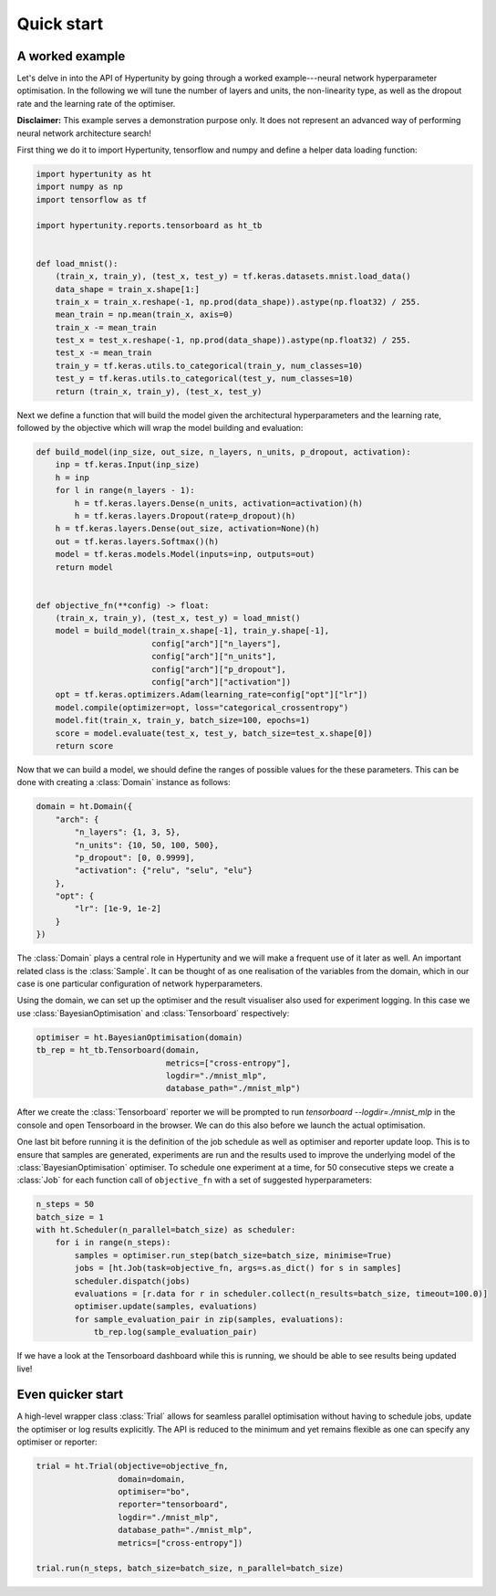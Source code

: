 Quick start
===========

A worked example
~~~~~~~~~~~~~~~~

Let's delve in into the API of Hypertunity by going through a worked example---neural network hyperparameter optimisation.
In the following we will tune the number of layers and units, the non-linearity type, as well as the dropout rate and the
learning rate of the optimiser.

**Disclaimer:** This example serves a demonstration purpose only. It does not represent an advanced way of performing
neural network architecture search!

First thing we do it to import Hypertunity, tensorflow and numpy and define a helper data loading function:

.. code-block:: python

    import hypertunity as ht
    import numpy as np
    import tensorflow as tf

    import hypertunity.reports.tensorboard as ht_tb


    def load_mnist():
        (train_x, train_y), (test_x, test_y) = tf.keras.datasets.mnist.load_data()
        data_shape = train_x.shape[1:]
        train_x = train_x.reshape(-1, np.prod(data_shape)).astype(np.float32) / 255.
        mean_train = np.mean(train_x, axis=0)
        train_x -= mean_train
        test_x = test_x.reshape(-1, np.prod(data_shape)).astype(np.float32) / 255.
        test_x -= mean_train
        train_y = tf.keras.utils.to_categorical(train_y, num_classes=10)
        test_y = tf.keras.utils.to_categorical(test_y, num_classes=10)
        return (train_x, train_y), (test_x, test_y)


Next we define a function that will build the model given the architectural hyperparameters and the learning rate,
followed by the objective which will wrap the model building and evaluation:

.. code-block:: python

    def build_model(inp_size, out_size, n_layers, n_units, p_dropout, activation):
        inp = tf.keras.Input(inp_size)
        h = inp
        for l in range(n_layers - 1):
            h = tf.keras.layers.Dense(n_units, activation=activation)(h)
            h = tf.keras.layers.Dropout(rate=p_dropout)(h)
        h = tf.keras.layers.Dense(out_size, activation=None)(h)
        out = tf.keras.layers.Softmax()(h)
        model = tf.keras.models.Model(inputs=inp, outputs=out)
        return model


    def objective_fn(**config) -> float:
        (train_x, train_y), (test_x, test_y) = load_mnist()
        model = build_model(train_x.shape[-1], train_y.shape[-1],
                            config["arch"]["n_layers"],
                            config["arch"]["n_units"],
                            config["arch"]["p_dropout"],
                            config["arch"]["activation"])
        opt = tf.keras.optimizers.Adam(learning_rate=config["opt"]["lr"])
        model.compile(optimizer=opt, loss="categorical_crossentropy")
        model.fit(train_x, train_y, batch_size=100, epochs=1)
        score = model.evaluate(test_x, test_y, batch_size=test_x.shape[0])
        return score

Now that we can build a model, we should define the ranges of possible values for the these parameters.
This can be done with creating a :class:`Domain` instance as follows:

.. code-block:: python

    domain = ht.Domain({
        "arch": {
            "n_layers": {1, 3, 5},
            "n_units": {10, 50, 100, 500},
            "p_dropout": [0, 0.9999],
            "activation": {"relu", "selu", "elu"}
        },
        "opt": {
            "lr": [1e-9, 1e-2]
        }
    })

The :class:`Domain` plays a central role in Hypertunity and we will make a frequent use of it later as well.
An important related class is the :class:`Sample`. It can be thought of as one realisation of the variables from the domain,
which in our case is one particular configuration of network hyperparameters.

Using the domain, we can set up the optimiser and the result visualiser also used for experiment logging.
In this case we use :class:`BayesianOptimisation` and :class:`Tensorboard` respectively:

.. code-block:: python

    optimiser = ht.BayesianOptimisation(domain)
    tb_rep = ht_tb.Tensorboard(domain,
                               metrics=["cross-entropy"],
                               logdir="./mnist_mlp",
                               database_path="./mnist_mlp")


After we create the :class:`Tensorboard` reporter we will be prompted to run `tensorboard --logdir=./mnist_mlp`
in the console and open Tensorboard in the browser. We can do this also before we launch the actual optimisation.

One last bit before running it is the definition of the job schedule as well as optimiser and reporter update loop.
This is to ensure that samples are generated, experiments are run and the results used to improve the underlying model of the :class:`BayesianOptimisation` optimiser.
To schedule one experiment at a time, for 50 consecutive steps we create a :class:`Job` for each function call of ``objective_fn``
with a set of suggested hyperparameters:

.. code-block:: python

    n_steps = 50
    batch_size = 1
    with ht.Scheduler(n_parallel=batch_size) as scheduler:
        for i in range(n_steps):
            samples = optimiser.run_step(batch_size=batch_size, minimise=True)
            jobs = [ht.Job(task=objective_fn, args=s.as_dict() for s in samples]
            scheduler.dispatch(jobs)
            evaluations = [r.data for r in scheduler.collect(n_results=batch_size, timeout=100.0)]
            optimiser.update(samples, evaluations)
            for sample_evaluation_pair in zip(samples, evaluations):
                tb_rep.log(sample_evaluation_pair)

If we have a look at the Tensorboard dashboard while this is running, we should be able to see results being updated live!

.. image:: ../_static/images/tensorboard.gif
  :width: 800
  :align: center
  :alt: Tensorboard

Even quicker start
~~~~~~~~~~~~~~~~~~

A high-level wrapper class :class:`Trial` allows for seamless parallel optimisation without having to schedule jobs,
update the optimiser or log results explicitly. The API is reduced to the minimum and yet remains flexible as
one can specify any optimiser or reporter:

.. code-block:: python

    trial = ht.Trial(objective=objective_fn,
                     domain=domain,
                     optimiser="bo",
                     reporter="tensorboard",
                     logdir="./mnist_mlp",
                     database_path="./mnist_mlp",
                     metrics=["cross-entropy"])

    trial.run(n_steps, batch_size=batch_size, n_parallel=batch_size)

